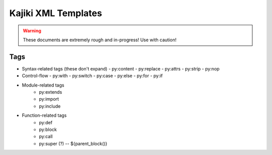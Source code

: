 ==================================
Kajiki XML Templates
==================================

.. warning::
    These documents are extremely rough and in-progress!  Use with caution!

Tags
====

- Syntax-related tags (these don't expand)
  - py:content
  - py:replace
  - py:attrs
  - py:strip
  - py:nop
- Control-flow
  - py:with
  - py:switch
  - py:case
  - py:else
  - py:for
  - py:if
- Module-related tags
   - py:extends
   - py:import
   - py:include
- Function-related tags
   - py:def
   - py:block
   - py:call
   - py:super (?) -- ${parent_block()}
